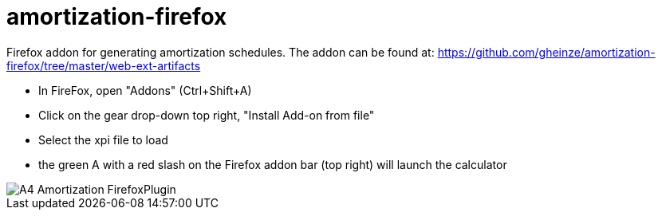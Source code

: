 = amortization-firefox

Firefox addon for generating amortization schedules.  The addon can be found at:
https://github.com/gheinze/amortization-firefox/tree/master/web-ext-artifacts

* In FireFox, open "Addons" (Ctrl+Shift+A)
* Click on the gear drop-down top right, "Install Add-on from file"
* Select the xpi file to load
* the green A with a red slash on the Firefox addon bar (top right) will launch the calculator

image::A4_Amortization_FirefoxPlugin.png[]

